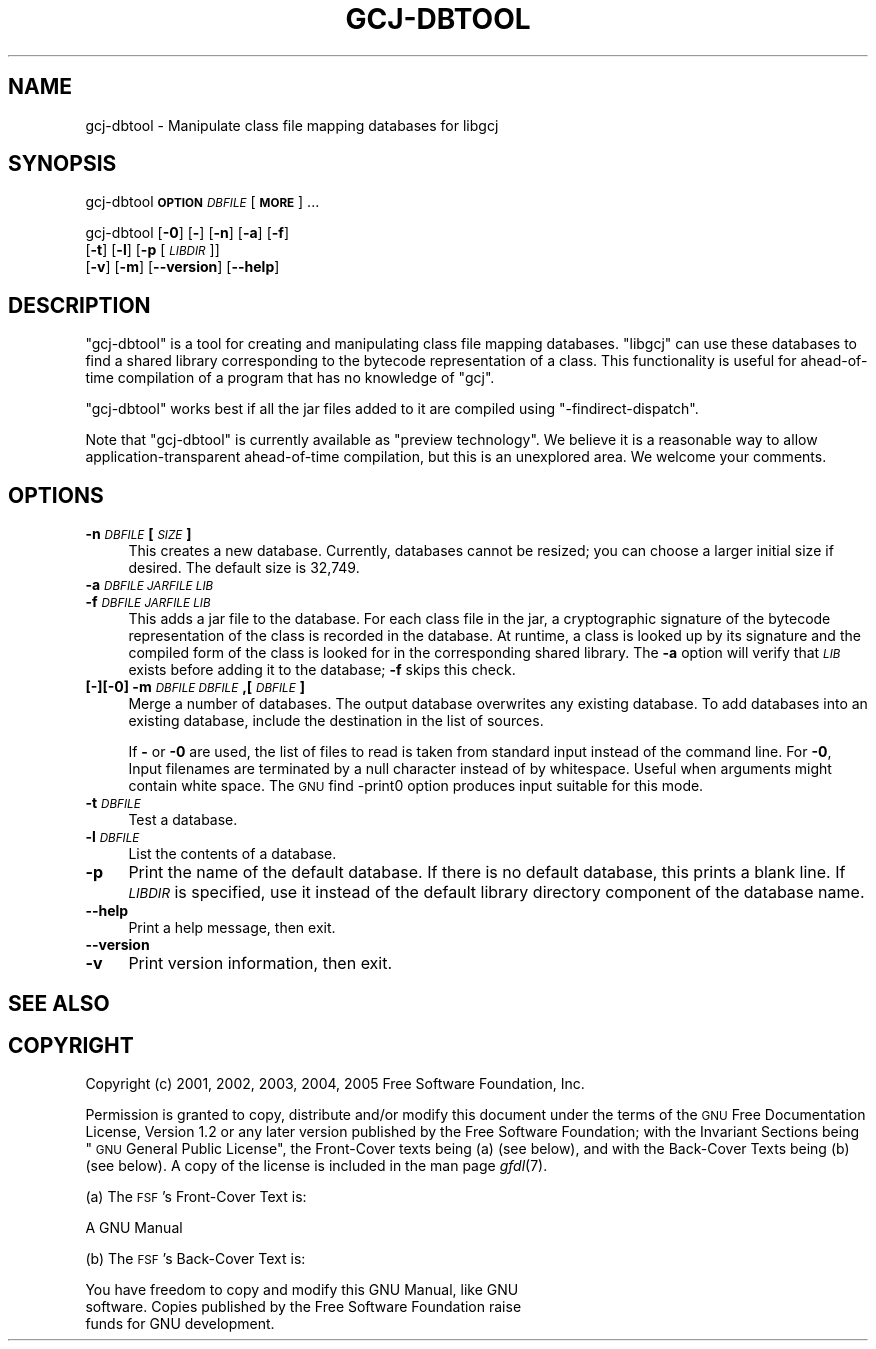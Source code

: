 .\" Automatically generated by Pod::Man v1.37, Pod::Parser v1.14
.\"
.\" Standard preamble:
.\" ========================================================================
.de Sh \" Subsection heading
.br
.if t .Sp
.ne 5
.PP
\fB\\$1\fR
.PP
..
.de Sp \" Vertical space (when we can't use .PP)
.if t .sp .5v
.if n .sp
..
.de Vb \" Begin verbatim text
.ft CW
.nf
.ne \\$1
..
.de Ve \" End verbatim text
.ft R
.fi
..
.\" Set up some character translations and predefined strings.  \*(-- will
.\" give an unbreakable dash, \*(PI will give pi, \*(L" will give a left
.\" double quote, and \*(R" will give a right double quote.  | will give a
.\" real vertical bar.  \*(C+ will give a nicer C++.  Capital omega is used to
.\" do unbreakable dashes and therefore won't be available.  \*(C` and \*(C'
.\" expand to `' in nroff, nothing in troff, for use with C<>.
.tr \(*W-|\(bv\*(Tr
.ds C+ C\v'-.1v'\h'-1p'\s-2+\h'-1p'+\s0\v'.1v'\h'-1p'
.ie n \{\
.    ds -- \(*W-
.    ds PI pi
.    if (\n(.H=4u)&(1m=24u) .ds -- \(*W\h'-12u'\(*W\h'-12u'-\" diablo 10 pitch
.    if (\n(.H=4u)&(1m=20u) .ds -- \(*W\h'-12u'\(*W\h'-8u'-\"  diablo 12 pitch
.    ds L" ""
.    ds R" ""
.    ds C` ""
.    ds C' ""
'br\}
.el\{\
.    ds -- \|\(em\|
.    ds PI \(*p
.    ds L" ``
.    ds R" ''
'br\}
.\"
.\" If the F register is turned on, we'll generate index entries on stderr for
.\" titles (.TH), headers (.SH), subsections (.Sh), items (.Ip), and index
.\" entries marked with X<> in POD.  Of course, you'll have to process the
.\" output yourself in some meaningful fashion.
.if \nF \{\
.    de IX
.    tm Index:\\$1\t\\n%\t"\\$2"
..
.    nr % 0
.    rr F
.\}
.\"
.\" For nroff, turn off justification.  Always turn off hyphenation; it makes
.\" way too many mistakes in technical documents.
.hy 0
.if n .na
.\"
.\" Accent mark definitions (@(#)ms.acc 1.5 88/02/08 SMI; from UCB 4.2).
.\" Fear.  Run.  Save yourself.  No user-serviceable parts.
.    \" fudge factors for nroff and troff
.if n \{\
.    ds #H 0
.    ds #V .8m
.    ds #F .3m
.    ds #[ \f1
.    ds #] \fP
.\}
.if t \{\
.    ds #H ((1u-(\\\\n(.fu%2u))*.13m)
.    ds #V .6m
.    ds #F 0
.    ds #[ \&
.    ds #] \&
.\}
.    \" simple accents for nroff and troff
.if n \{\
.    ds ' \&
.    ds ` \&
.    ds ^ \&
.    ds , \&
.    ds ~ ~
.    ds /
.\}
.if t \{\
.    ds ' \\k:\h'-(\\n(.wu*8/10-\*(#H)'\'\h"|\\n:u"
.    ds ` \\k:\h'-(\\n(.wu*8/10-\*(#H)'\`\h'|\\n:u'
.    ds ^ \\k:\h'-(\\n(.wu*10/11-\*(#H)'^\h'|\\n:u'
.    ds , \\k:\h'-(\\n(.wu*8/10)',\h'|\\n:u'
.    ds ~ \\k:\h'-(\\n(.wu-\*(#H-.1m)'~\h'|\\n:u'
.    ds / \\k:\h'-(\\n(.wu*8/10-\*(#H)'\z\(sl\h'|\\n:u'
.\}
.    \" troff and (daisy-wheel) nroff accents
.ds : \\k:\h'-(\\n(.wu*8/10-\*(#H+.1m+\*(#F)'\v'-\*(#V'\z.\h'.2m+\*(#F'.\h'|\\n:u'\v'\*(#V'
.ds 8 \h'\*(#H'\(*b\h'-\*(#H'
.ds o \\k:\h'-(\\n(.wu+\w'\(de'u-\*(#H)/2u'\v'-.3n'\*(#[\z\(de\v'.3n'\h'|\\n:u'\*(#]
.ds d- \h'\*(#H'\(pd\h'-\w'~'u'\v'-.25m'\f2\(hy\fP\v'.25m'\h'-\*(#H'
.ds D- D\\k:\h'-\w'D'u'\v'-.11m'\z\(hy\v'.11m'\h'|\\n:u'
.ds th \*(#[\v'.3m'\s+1I\s-1\v'-.3m'\h'-(\w'I'u*2/3)'\s-1o\s+1\*(#]
.ds Th \*(#[\s+2I\s-2\h'-\w'I'u*3/5'\v'-.3m'o\v'.3m'\*(#]
.ds ae a\h'-(\w'a'u*4/10)'e
.ds Ae A\h'-(\w'A'u*4/10)'E
.    \" corrections for vroff
.if v .ds ~ \\k:\h'-(\\n(.wu*9/10-\*(#H)'\s-2\u~\d\s+2\h'|\\n:u'
.if v .ds ^ \\k:\h'-(\\n(.wu*10/11-\*(#H)'\v'-.4m'^\v'.4m'\h'|\\n:u'
.    \" for low resolution devices (crt and lpr)
.if \n(.H>23 .if \n(.V>19 \
\{\
.    ds : e
.    ds 8 ss
.    ds o a
.    ds d- d\h'-1'\(ga
.    ds D- D\h'-1'\(hy
.    ds th \o'bp'
.    ds Th \o'LP'
.    ds ae ae
.    ds Ae AE
.\}
.rm #[ #] #H #V #F C
.\" ========================================================================
.\"
.IX Title "GCJ-DBTOOL 1"
.TH GCJ-DBTOOL 1 "2007-03-17" "gcc-4.2.0" "GNU"
.SH "NAME"
gcj\-dbtool \- Manipulate class file mapping databases for libgcj
.SH "SYNOPSIS"
.IX Header "SYNOPSIS"
gcj-dbtool \fB\s-1OPTION\s0\fR \fI\s-1DBFILE\s0\fR [\fB\s-1MORE\s0\fR] ...
.PP
gcj-dbtool [\fB\-0\fR] [\fB\-\fR] [\fB\-n\fR] [\fB\-a\fR] [\fB\-f\fR]
  [\fB\-t\fR] [\fB\-l\fR] [\fB\-p\fR [\fI\s-1LIBDIR\s0\fR]]
  [\fB\-v\fR] [\fB\-m\fR] [\fB\-\-version\fR] [\fB\-\-help\fR]
.SH "DESCRIPTION"
.IX Header "DESCRIPTION"
\&\f(CW\*(C`gcj\-dbtool\*(C'\fR is a tool for creating and manipulating class file
mapping databases.  \f(CW\*(C`libgcj\*(C'\fR can use these databases to find a
shared library corresponding to the bytecode representation of a
class.  This functionality is useful for ahead-of-time compilation of
a program that has no knowledge of \f(CW\*(C`gcj\*(C'\fR.
.PP
\&\f(CW\*(C`gcj\-dbtool\*(C'\fR works best if all the jar files added to it are
compiled using \f(CW\*(C`\-findirect\-dispatch\*(C'\fR.
.PP
Note that \f(CW\*(C`gcj\-dbtool\*(C'\fR is currently available as \*(L"preview
technology\*(R".  We believe it is a reasonable way to allow
application-transparent ahead-of-time compilation, but this is an
unexplored area.  We welcome your comments.
.SH "OPTIONS"
.IX Header "OPTIONS"
.IP "\fB\-n\fR \fI\s-1DBFILE\s0\fR \fB[\fR\fI\s-1SIZE\s0\fR\fB]\fR" 4
.IX Item "-n DBFILE [SIZE]"
This creates a new database.  Currently, databases cannot be resized;
you can choose a larger initial size if desired.  The default size is
32,749.
.IP "\fB\-a\fR \fI\s-1DBFILE\s0\fR\fB \fR\fI\s-1JARFILE\s0\fR\fB \fR\fI\s-1LIB\s0\fR" 4
.IX Item "-a DBFILE JARFILE LIB"
.PD 0
.IP "\fB\-f\fR \fI\s-1DBFILE\s0\fR\fB \fR\fI\s-1JARFILE\s0\fR\fB \fR\fI\s-1LIB\s0\fR" 4
.IX Item "-f DBFILE JARFILE LIB"
.PD
This adds a jar file to the database.  For each class file in the jar,
a cryptographic signature of the bytecode representation of the class
is recorded in the database.  At runtime, a class is looked up by its
signature and the compiled form of the class is looked for in the
corresponding shared library.  The \fB\-a\fR option will verify
that \fI\s-1LIB\s0\fR exists before adding it to the database; \fB\-f\fR
skips this check.
.IP "\fB[\fR\fB\-\fR\fB][\fR\fB\-0\fR\fB] \-m\fR \fI\s-1DBFILE\s0\fR\fB \fR\fI\s-1DBFILE\s0\fR\fB,[\fR\fI\s-1DBFILE\s0\fR\fB]\fR" 4
.IX Item "[-][-0] -m DBFILE DBFILE,[DBFILE]"
Merge a number of databases.  The output database overwrites any
existing database.  To add databases into an existing database,
include the destination in the list of sources.
.Sp
If \fB\-\fR or \fB\-0\fR are used, the list of files to read is
taken from standard input instead of the command line.  For
\&\fB\-0\fR, Input filenames are terminated by a null character
instead of by whitespace.  Useful when arguments might contain white
space.  The \s-1GNU\s0 find \-print0 option produces input suitable for this
mode.
.IP "\fB\-t\fR \fI\s-1DBFILE\s0\fR" 4
.IX Item "-t DBFILE"
Test a database.
.IP "\fB\-l\fR \fI\s-1DBFILE\s0\fR" 4
.IX Item "-l DBFILE"
List the contents of a database.
.IP "\fB\-p\fR" 4
.IX Item "-p"
Print the name of the default database.  If there is no default
database, this prints a blank line.  If \fI\s-1LIBDIR\s0\fR is specified, use
it instead of the default library directory component of the database
name.
.IP "\fB\-\-help\fR" 4
.IX Item "--help"
Print a help message, then exit.
.IP "\fB\-\-version\fR" 4
.IX Item "--version"
.PD 0
.IP "\fB\-v\fR" 4
.IX Item "-v"
.PD
Print version information, then exit.
.SH "SEE ALSO"
.IX Header "SEE ALSO"
.SH "COPYRIGHT"
.IX Header "COPYRIGHT"
Copyright (c) 2001, 2002, 2003, 2004, 2005 Free Software Foundation, Inc.
.PP
Permission is granted to copy, distribute and/or modify this document
under the terms of the \s-1GNU\s0 Free Documentation License, Version 1.2 or
any later version published by the Free Software Foundation; with the
Invariant Sections being \*(L"\s-1GNU\s0 General Public License\*(R", the Front-Cover
texts being (a) (see below), and with the Back-Cover Texts being (b)
(see below).  A copy of the license is included in the
man page \fIgfdl\fR\|(7).
.PP
(a) The \s-1FSF\s0's Front-Cover Text is:
.PP
.Vb 1
\&     A GNU Manual
.Ve
.PP
(b) The \s-1FSF\s0's Back-Cover Text is:
.PP
.Vb 3
\&     You have freedom to copy and modify this GNU Manual, like GNU
\&     software.  Copies published by the Free Software Foundation raise
\&     funds for GNU development.
.Ve
